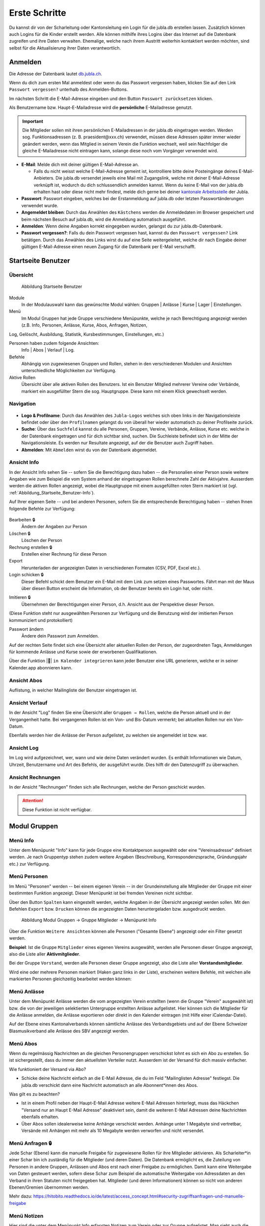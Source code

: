 ===============
Erste Schritte 
===============

Du kannst dir von der Scharleitung oder Kantonsleitung ein Login für die jubla.db erstellen lassen. Zusätzlich können auch Logins für die Kinder erstellt werden. Alle können mithilfe ihres Logins über das Internet auf die Datenbank zugreifen und ihre Daten verwalten. Ehemalige, welche nach ihrem Austritt weiterhin kontaktiert werden möchten, sind selbst für die Aktualisierung ihrer Daten verantwortlich.

Anmelden
=========

Die Adresse der Datenbank lautet `db.jubla.ch <https://db.jubla.ch/>`_.

Wenn du dich zum ersten Mal anmeldest oder wenn du das Passwort vergessen haben, klicken Sie auf den Link ``Passwort vergessen?`` unterhalb des Anmelden-Buttons.

Im nächsten Schritt die E-Mail-Adresse eingeben und den Button ``Passwort zurücksetzen`` klicken.

Als Benutzername bzw. Haupt-E-Mailadresse wird die **persönliche** E-Mailadresse genutzt.

.. important:: Die Mitglieder sollen mit ihren persönlichen E-Mailadressen in der jubla.db eingetragen werden. Werden sog. Funktionsadressen (z. B. praesident\@xxx.ch) verwendet, müssen diese Adressen später immer wieder geändert werden, wenn das Mitglied in seinem Verein die Funktion wechselt, weil sein Nachfolger die gleiche E-Mailadresse nicht eintragen kann, solange diese noch vom Vorgänger verwendet wird.

.. image:: /media/profil/login.png

* **E-Mail**: Melde dich mit deiner gültigen E-Mail-Adresse an.

  * Falls du nicht weisst welche E-Mail-Adresse gemeint ist, kontrolliere bitte deine Posteingänge deines E-Mail-Anbieters. Die jubla.db versendet jeweils eine Mail mit Zugangslink, welche mit deiner E-Mail-Adresse verknüpft ist, wodurch du dich schlussendlich anmelden kannst. Wenn du keine E-Mail von der jubla.db erhalten hast oder diese nicht mehr findest, melde dich gerne bei deiner `kantonale Arbeitsstelle <https://jubla.ch/ast>`_ der Jubla. 

* **Passwort**: Passwort eingeben, welches bei der Erstanmeldung auf jubla.db oder letzten Passwortänderungen verwendet wurde.
* **Angemeldet bleiben**: Durch das Anwählen des ``Kästchens`` werden die Anmeldedaten im Browser gespeichert und beim nächsten Besuch auf jubla.db, wird die Anmeldung automatisch ausgeführt.
* **Anmelden**: Wenn deine Angaben korrekt eingegeben wurden, gelangst du zur jubla.db-Datenbank.
* **Passwort vergessen?**: Falls du dein Passwort vergessen hast, kannst du den ``Passwort vergessen?`` Link betätigen. Durch das Anwählen des Links wirst du auf eine Seite weitergeleitet, welche dir nach Eingabe deiner gültigen E-Mail-Adresse einen neuen Zugang für die Datenbank per E-Mail verschafft. 

Startseite Benutzer
====================

Übersicht
---------

.. figure:: /media/profil/person_gesamtuebersicht.png
    :name: Abbildung_Startseite_Gesamtübersicht

    Abbildung Startseite Benutzer

Module
  In der Modulauswahl kann das gewünschte Modul wählen: Gruppen \| Anlässe \| Kurse \| Lager \| Einstellungen.

Menü
  Im Modul Gruppen hat jede Gruppe verschiedene Menüpunkte, welche je nach Berechtigung angezeigt werden (z.B. Info, Personen, Anlässe, Kurse, Abos, Anfragen, Notizen, 
Log, Gelöscht, Ausbildung, Statistik, Kursbestimmungen, Einstellungen, etc.)

Personen haben zudem folgende Ansichten:
  Info \| Abos \| Verlauf \| Log.

Befehle
  Abhängig von zugewiesenen Gruppen und Rollen, stehen in den verschiedenen Modulen und Ansichten unterschiedliche Möglichkeiten zur Verfügung.

Aktive Rollen
  Übersicht über alle aktiven Rollen des Benutzers. Ist ein Benutzer Mitglied mehrerer Vereine oder Verbände, markiert ein ausgefüllter Stern die sog. Hauptgruppe. Diese kann mit einem Klick gewechselt werden.


Navigation
-----------

.. figure:: /media/profil/navigation.png
    :name: Navigation

* **Logo & Profilname**: Durch das Anwählen des ``Jubla-Logos`` welches sich oben links in der Navigationsleiste befindet oder über den ``Profilnamen`` gelangst du von überall her wieder automatisch zu deiner Profilseite zurück.

* **Suche**: Über das ``Suchfeld`` kannst du alle Personen, Gruppen, Vereine, Verbände, Anlässe, Kurse etc. welche in der Datenbank eingetragen und für dich sichtbar sind, suchen. Die Suchleiste befindet sich in der Mitte der Navigationsleiste. Es werden nur Resultate angezeigt, auf der die Benutzer auch Zugriff haben.

* **Abmelden**: Mit ``Abmelden`` wirst du von der Datenbank abgemeldet.

Ansicht Info
-------------

In der Ansicht Info sehen Sie -- sofern Sie die Berechtigung dazu haben -- die Personalien einer Person sowie weitere Angaben wie zum Beispiel die vom System anhand der eingetragenen Rollen berechnete Zahl der Aktivjahre. Ausserdem werden die aktiven Rollen angezeigt, wobei die Hauptgruppe mit einem ausgefüllten roten Stern markiert ist (vgl. :ref:`Abbildung_Startseite_Benutzer-Info`).

Auf Ihrer eigenen Seite -- und bei anderen Personen, sofern Sie die entsprechende Berechtigung haben -- stehen Ihnen folgende Befehle zur Verfügung:

.. figure:: /media/profil/person_uebersicht.png
    :name: Abbildung_Startseite_Benutzer-Info


Bearbeiten 🔒
  Ändern der Angaben zur Person
Löschen 🔒
  Löschen der Person
Rechnung erstellen 🔒
  Erstellen einer Rechnung für diese Person
Export
  Herunterladen der angezeigten Daten in verschiedenen Formaten (CSV, PDF, Excel etc.).
Login schicken 🔒
  Dieser Befehl schickt dem Benutzer ein E-Mail mit dem Link zum setzen eines Passwortes. Fährt man mit der Maus über diesen Button erscheint die Information, ob der Benutzer bereits ein Login hat, oder nicht.
  
.. image:: /media/profil/image7.png
.. image:: /media/profil/image8.png

Imitieren 🔒
  Übernehmen der Berechtigungen einer Person, d.h. Ansicht aus der Perspektive dieser Person.
(Diese Funktion steht nur ausgewählten Personen zur Verfügung und die Benutzung wird der imitierten Person kommuniziert und protokolliert)
  
Passwort ändern
  Ändere dein Passwort zum Anmelden.

Auf der rechten Seite findet sich eine Übersicht aller aktuellen Rollen der Person, der zugeordneten Tags, Anmeldungen für kommende Anlässe und Kurse sowie der erworbenen Qualifikationen.

Über die Funktion |📅| ``in Kalender integrieren`` kann jeder Benutzer eine URL generieren, welche er in seiner Kalender.app abonnieren kann. 

.. image:: /media/profil/image9.png

Ansicht Abos
-------------

Auflistung, in welcher Mailingliste der Benutzer eingetragen ist.



Ansicht Verlauf
----------------

In der Ansicht "Log" finden Sie eine Übersicht aller ``Gruppen → Rollen``, welche die Person aktuell und in der Vergangenheit hatte. Bei vergangenen Rollen ist ein Von- und Bis-Datum vermerkt; bei aktuellen Rollen nur ein Von-Datum.

Ebenfalls werden hier die Anlässe der Person aufgelistet, zu welchen sie angemeldet ist bzw. war.

.. figure:: /media/profil/person_verlauf.png
    :name: Abbildung_Benutzer_Verlauf


Ansicht Log
-------------

Im Log wird aufgezeichnet, wer, wann und wie deine Daten verändert wurden. Es enthält Informationen wie Datum, Uhrzeit, Benutzername und Art des Befehls, der ausgeführt wurde. Dies hilft dir den Datenzugriff zu überwachen. 

Ansicht Rechnungen
-------------------

In der Ansicht "Rechnungen" finden sich alle Rechnungen, welche der Person geschickt wurden.

.. attention:: Diese Funktion ist nicht verfügbar.

Modul Gruppen
==============

Menü Info
----------

Unter dem Menüpunkt "Info" kann für jede Gruppe eine Kontaktperson ausgewählt oder eine "Vereinsadresse" definiert werden. Je nach Gruppentyp stehen zudem weitere Angaben (Beschreibung, Korrespondenzsprache, Gründungsjahr etc.) zur Verfügung.


.. figure:: /media/profil/info_uebersicht.png
    :name: Benutzer_Info_Übersicht



Menü Personen
--------------

Im Menü "Personen" werden -- bei einem eigenen Verein -- in der Grundeinstellung alle Mitglieder der Gruppe mit einer bestimmten Funktion angezeigt. Dieser Menüpunkt ist bei fremden Vereinen nicht sichtbar.

Über den Button ``Spalten`` kann eingestellt werden, welche Angaben in der Übersicht angezeigt werden sollen. Mit den Befehlen ``Export`` bzw. ``Drucken`` können die angezeigten Daten heruntergeladen bzw. ausgedruckt werden.


.. figure:: /media/profil/image12.png
    :name: Abbildung_Modul_Gruppen-Gruppe_Mitglieder-Menu_Personen

    Abbildung Modul Gruppen → Gruppe Mitglieder → Menüpunkt Info

Über die Funktion ``Weitere Ansichten`` können alle Personen ("Gesamte Ebene") angezeigt oder ein Filter gesetzt werden.

**Beispiel**: Ist die Gruppe ``Mitglieder`` eines eigenen Vereins ausgewählt, werden alle Personen dieser Gruppe angezeigt, also die Liste aller **Aktivmitglieder**.

Bei der Gruppe ``Vorstand``, werden alle Personen dieser Gruppe angezeigt, also die Liste aller **Vorstandsmitglieder**.

Wird eine oder mehrere Personen markiert (Haken ganz links in der Liste), erscheinen weitere Befehle, mit welchen alle markierten Personen gleichzeitig bearbeitet werden können:


.. figure:: /media/profil/image13.png
    :name: Symbolleiste für die Bearbeitung mehrerer Personen gleichzeitig


Menü Anlässe
-------------

Unter dem Menüpunkt Anlässe werden die vom angezeigten Verein erstellten (wenn die Gruppe "Verein" ausgewählt ist) bzw. die von der jeweiligen selektierten Untergruppe erstellten Anlässe aufgelistet. Hier können sich die Mitglieder für die Anlässe anmelden, die Anlässe exportieren oder direkt in den Kalender eintragen (mit Hilfe einer iCalendar-Datei).

Auf der Ebene eines Kantonalverbands können sämtliche Anlässe des Verbandsgebiets und auf der Ebene Schweizer Blasmusikverband alle Anlässe des SBV angezeigt werden.


Menü Abos
----------

Wenn du regelmässig Nachrichten an die gleichen Personengruppen verschickst lohnt es sich ein Abo zu erstellen. So ist sichergestellt, dass du immer den aktuellsten Verteiler nutzt. Ausserdem ist der Versand für dich massiv einfacher.

Wie funktioniert der Versand via Abo?

- Schicke deine Nachricht einfach an die E-Mail Adresse, die du im Feld "Mailinglisten Adresse" festlegst. Die jubla.db verschickt dann eine Nachricht automatisch an alle Abonnent*innen des Abos.


Was gilt es zu beachten?

- Ist in einem Profil neben der Haupt-E-Mail Adresse weitere E-Mail Adressen hinterlegt, muss das Häckchen "Versand nur an Haupt E-Mail Adresse" deaktiviert sein, damit die weiteren E-Mail Adressen deine Nachrichten ebenfalls erhalten.
- Über Abos sollen idealerweise keine Anhänge verschickt werden. Anhänge unter 1 Megabyte sind vertretbar, Versände mit Anhängen mit mehr als 10 Megabyte werden verworfen und nicht versendet.  


.. image:: /media/profil/image14.png

Menü Anfragen 🔒
-----------------

Jede Schar (Ebene) kann die manuelle Freigabe für zugewiesene Rollen für ihre Mitglieder aktivieren. Als Scharleiter*in einer Schar bin ich zuständig für die Mitglieder (und deren Daten). Die Datenbank ermöglicht es, die Zuteilung von Personen in andere Gruppen, Anlässen und Abos erst nach einer Freigabe zu ermöglichen.  
Damit kann eine Weitergabe von Daten gesteuert werden, sofern diese Schar zum Beispiel die automatische Weitergabe von Adressdaten an den Verband in ihren Statuten nicht freigegeben hat. Mitglieder (und deren Informationen) können so nicht von anderen Ebenen/Gremien übernommen werden. 

.. image:: /media/anfragen.png

Mehr dazu: https://hitobito.readthedocs.io/de/latest/access_concept.html#security-zugriffsanfragen-und-manuelle-freigabe  

Menü Notizen
-------------

Hier sind die unter dem Menüpunkt Info erfassten Notizen zum Verein oder zur Gruppe aufgelistet. Man sieht auch die notizen der untergruppen. Dieser Menüpunkt ist nur für Administratoren ersichtlich.

Menü Gelöscht 🔒
-----------------

Unter dem Menüpunkt Gelöscht werden frühere, inzwischen gelöschte Untergruppen des Vereins angezeigt.

Menü API-Keys 🔒
----------------

Dieser Menüpunkt ist nur für Administratoren ersichtlich. Für die technische Anbindung an Webseiten oder Apps können hier sog. API-Keys generiert werden.

Modul Anlässe
==============

Hier werden Anlässe von Gruppen, bei denen der Benutzer Mitglied ist, sowie deren Übergruppen angezeigt.

In der Kursübersicht in der Datenbank können die Kurse gefiltert werden. Standardmässig werden die Kurse des eigenen Kantons und der nationalen Ebene angezeigt. Die ausserkantonalen Kurse sind via DropDown auffindbar, die Suche nach alternativen Kursangeboten ist möglich. Wer den Kurs durchführt, ist in der Übersicht direkt sichtbar. Die Sichtbarkeit von Kursen und Veranstaltungen ist über die Option "Anlass ist für die ganze Datenbank sichtbar" einstellbar.


Modul Kurse
============

Hier werden Kurse von Gruppen, bei denen der Benutzer Mitglied ist, sowie deren Übergruppen angezeigt. Andere Kurse sind bei der organisierenden Gruppe zu finden.


Modul Einstellungen
====================

Im Modul Einstellungen kann das Mitglied eigene **Etikettenformate** definieren, welche für den Druck von (Personen-)Listen verwendet werden können.

Unter **Kalender integrieren** kann eine URL generiert werden, um von anderen Anwendungen aus (z.B. Microsoft Outlook, Apple Kalender) auf die eigenen Anlässe zuzugreifen. Achtung: Diese Adresse nur an Personen weitergeben, die alle Termindetails sehen dürfen. Bei einem Missbrauch kann die URL hier auch zurückgesetzt werden. Alle Kalender die noch die alte Adresse kennen, können die Anlässe danach nicht mehr anzeigen.

- Um einen Web-Kalender zu abonnieren, öffnest du zunächst den Kalender im Web und suchst nach der Option "Abonnieren" oder "Exportieren". Kopiere dann die URL zur Kalenderdatei, die angezeigt wird.
- Öffne nun deinen E-Mail-Klienten oder Kalender-App auf deinem Smartphone und suche nach der Option zum Importieren oder Abonnieren eines Kalenders. Füge die URL zur Kalenderdatei ein, die du zuvor kopiert hast.
- Konfiguriere nun die Einstellungen für den abonnierten Kalender, wie beispielsweise die Farbe oder Benachrichtigungsoptionen, falls verfügbar. Speichere die Einstellungen und synchronisiere deinen Kalender, um sicherzustellen, dass die abonnierten Termine und Ereignisse in deinem E-Mail-Klienten oder Smartphone-Kalender angezeigt werden.
- Bitte beachte, dass die Schritte je nach E-Mail-Klienten oder Kalender-App variieren können, aber der grundlegende Prozess sollte ähnlich sein.

